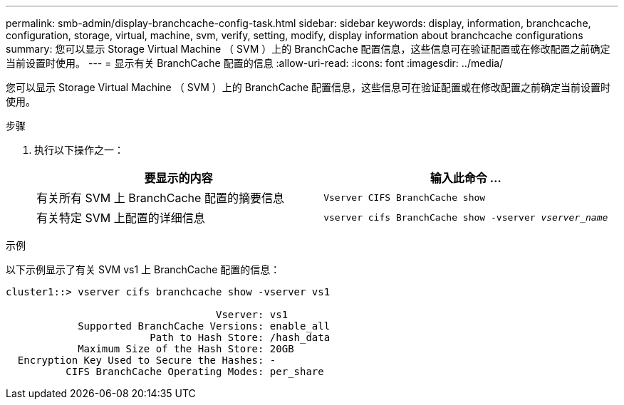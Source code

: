 ---
permalink: smb-admin/display-branchcache-config-task.html 
sidebar: sidebar 
keywords: display, information, branchcache, configuration, storage, virtual, machine, svm, verify, setting, modify, display information about branchcache configurations 
summary: 您可以显示 Storage Virtual Machine （ SVM ）上的 BranchCache 配置信息，这些信息可在验证配置或在修改配置之前确定当前设置时使用。 
---
= 显示有关 BranchCache 配置的信息
:allow-uri-read: 
:icons: font
:imagesdir: ../media/


[role="lead"]
您可以显示 Storage Virtual Machine （ SVM ）上的 BranchCache 配置信息，这些信息可在验证配置或在修改配置之前确定当前设置时使用。

.步骤
. 执行以下操作之一：
+
|===
| 要显示的内容 | 输入此命令 ... 


 a| 
有关所有 SVM 上 BranchCache 配置的摘要信息
 a| 
`Vserver CIFS BranchCache show`



 a| 
有关特定 SVM 上配置的详细信息
 a| 
`vserver cifs BranchCache show -vserver _vserver_name_`

|===


.示例
以下示例显示了有关 SVM vs1 上 BranchCache 配置的信息：

[listing]
----
cluster1::> vserver cifs branchcache show -vserver vs1

                                   Vserver: vs1
            Supported BranchCache Versions: enable_all
                        Path to Hash Store: /hash_data
            Maximum Size of the Hash Store: 20GB
  Encryption Key Used to Secure the Hashes: -
          CIFS BranchCache Operating Modes: per_share
----